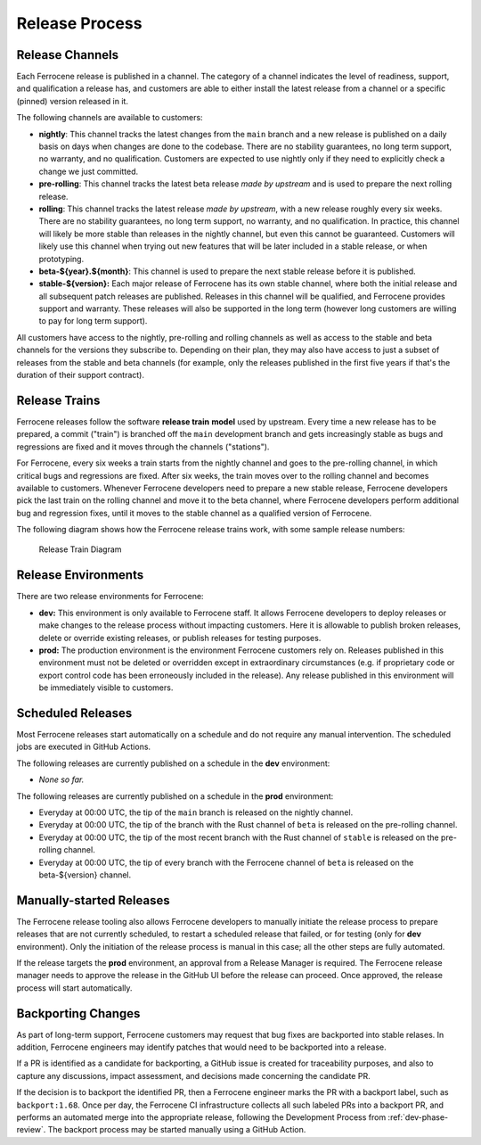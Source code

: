 .. SPDX-License-Identifier: MIT OR Apache-2.0
   SPDX-FileCopyrightText: The Ferrocene Developers

.. default-domain:: qualification

Release Process
===============


Release Channels
----------------

Each Ferrocene release is published in a channel. The category of a channel
indicates the level of readiness, support, and qualification a release has, and
customers are able to either install the latest release from a channel or a
specific (pinned) version released in it.

The following channels are available to customers:

* **nightly**: This channel tracks the latest changes from the ``main`` branch
  and a new release is published on a daily basis on days when changes are done
  to the codebase. There are no stability guarantees, no long term support, no
  warranty, and no qualification. Customers are expected to use nightly only if
  they need to explicitly check a change we just committed.

* **pre-rolling**: This channel tracks the latest beta release *made by
  upstream* and is used to prepare the next rolling release.

* **rolling**: This channel tracks the latest release *made by upstream*, with
  a new release roughly every six weeks. There are no stability guarantees,
  no long term support, no warranty, and no qualification. In practice, this
  channel will likely be more stable than releases in the nightly channel, but
  even this cannot be guaranteed. Customers will likely use this channel when
  trying out new features that will be later included in a stable release, or
  when prototyping.

* **beta-${year}.${month}**: This channel is used to prepare the next stable
  release before it is published.

* **stable-${version}:** Each major release of Ferrocene has its own stable
  channel, where both the initial release and all subsequent patch releases are
  published. Releases in this channel will be qualified, and Ferrocene provides
  support and warranty. These releases will also be supported in the long term
  (however long customers are willing to pay for long term support).

All customers have access to the nightly, pre-rolling and rolling channels as
well as access to the stable and beta channels for the versions they subscribe
to. Depending on their plan, they may also have access to just a subset of
releases from the stable and beta channels (for example, only the releases
published in the first five years if that's the duration of their support
contract).

Release Trains
--------------

Ferrocene releases follow the software **release train** **model** used by
upstream. Every time a new release has to be prepared, a commit ("train") is
branched off the ``main`` development branch and gets increasingly stable as
bugs and regressions are fixed and it moves through the channels ("stations").

For Ferrocene, every six weeks a train starts from the nightly channel and
goes to the pre-rolling channel, in which critical bugs and regressions are
fixed. After six weeks, the train moves over to the rolling channel and becomes
available to customers. Whenever Ferrocene developers need to prepare a new
stable release, Ferrocene developers pick the last train on the rolling channel
and move it to the beta channel, where Ferrocene developers perform additional
bug and regression fixes, until it moves to the stable channel as a qualified
version of Ferrocene.

The following diagram shows how the Ferrocene release trains work, with some
sample release numbers:

.. figure:: figures/ferrocene-release-train-diagram.svg

   Release Train Diagram


Release Environments
--------------------

There are two release environments for Ferrocene:

* **dev:** This environment is only available to Ferrocene staff. It allows
  Ferrocene developers to deploy releases or make changes to the release process
  without impacting customers. Here it is allowable to publish broken releases,
  delete or override existing releases, or publish releases for testing
  purposes.

* **prod:** The production environment is the environment Ferrocene customers
  rely on. Releases published in this environment must not be deleted or
  overridden except in extraordinary circumstances (e.g. if proprietary code or
  export control code has been erroneously included in the release). Any release
  published in this environment will be immediately visible to customers.


Scheduled Releases
------------------

Most Ferrocene releases start automatically on a schedule and do not require any
manual intervention. The scheduled jobs are executed in GitHub Actions.

The following releases are currently published on a schedule in the **dev**
environment:

* *None so far.*

The following releases are currently published on a schedule in the **prod**
environment:

* Everyday at 00:00 UTC, the tip of the ``main`` branch is released on the
  nightly channel.
* Everyday at 00:00 UTC, the tip of the branch with the Rust channel of
  ``beta`` is released on the pre-rolling channel.
* Everyday at 00:00 UTC, the tip of the most recent branch with the Rust
  channel of ``stable`` is released on the pre-rolling channel.
* Everyday at 00:00 UTC, the tip of every branch with the Ferrocene channel of
  ``beta`` is released on the beta-${version} channel.


Manually-started Releases
-------------------------

The Ferrocene release tooling also allows Ferrocene developers to manually
initiate the release process to prepare releases that are not currently
scheduled, to restart a scheduled release that failed, or for testing (only for
**dev** environment). Only the initiation of the release process is manual in
this case; all the other steps are fully automated.

If the release targets the **prod** environment, an approval from a Release
Manager is required. The Ferrocene release manager needs to approve the release
in the GitHub UI before the release can proceed. Once approved, the release
process will start automatically.


Backporting Changes
-------------------

As part of long-term support, Ferrocene customers may request that bug fixes
are backported into stable relases. In addition, Ferrocene engineers may
identify patches that would need to be backported into a release.

If a PR is identified as a candidate for backporting, a GitHub issue is
created for traceability purposes, and also to capture any discussions, impact
assessment, and decisions made concerning the candidate PR.

If the decision is to backport the identified PR, then a Ferrocene engineer
marks the PR with a backport label, such as ``backport:1.68``. Once per day,
the Ferrocene CI infrastructure collects all such labeled PRs into a backport
PR, and performs an automated merge into the appropriate release, following the
Development Process from :ref:`dev-phase-review`. The backport process may be
started manually using a GitHub Action.
